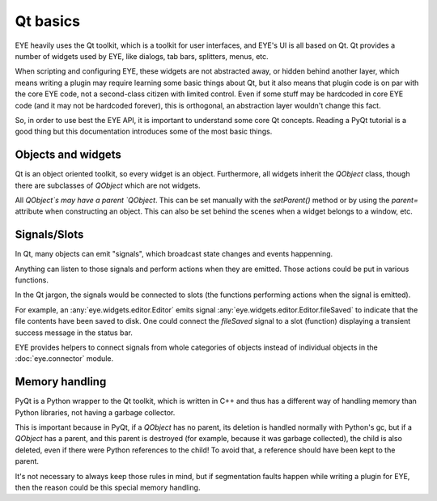 Qt basics
=========

EYE heavily uses the Qt toolkit, which is a toolkit for user interfaces, and EYE's UI is all based on Qt. Qt provides
a number of widgets used by EYE, like dialogs, tab bars, splitters, menus, etc.

When scripting and configuring EYE, these widgets are not abstracted away, or hidden behind another layer, which
means writing a plugin may require learning some basic things about Qt, but it also means that plugin code is on par
with the core EYE code, not a second-class citizen with limited control. Even if some stuff may be hardcoded in core
EYE code (and it may not be hardcoded forever), this is orthogonal, an abstraction layer wouldn't change this fact.

So, in order to use best the EYE API, it is important to understand some core Qt concepts. Reading a PyQt tutorial
is a good thing but this documentation introduces some of the most basic things.

Objects and widgets
-------------------

Qt is an object oriented toolkit, so every widget is an object. Furthermore, all widgets inherit the `QObject`
class, though there are subclasses of `QObject` which are not widgets.

All `QObject`s may have a parent `QObject`. This can be set manually with the `setParent()` method or by using the
`parent=` attribute when constructing an object. This can also be set behind the scenes when a widget belongs to a
window, etc.

Signals/Slots
-------------

In Qt, many objects can emit "signals", which broadcast state changes and events happenning.

Anything can listen to those signals and perform actions when they are emitted. Those actions could be put in various
functions.

In the Qt jargon, the signals would be connected to slots (the functions performing actions when the signal is
emitted).

For example, an :any:`eye.widgets.editor.Editor` emits signal :any:`eye.widgets.editor.Editor.fileSaved` to indicate
that the file contents have been saved to disk.
One could connect the `fileSaved` signal to a slot (function) displaying a transient success message in the status
bar.

EYE provides helpers to connect signals from whole categories of objects instead of individual objects in the
:doc:`eye.connector` module.

Memory handling
---------------

PyQt is a Python wrapper to the Qt toolkit, which is written in C++ and thus has a different way of handling memory
than Python libraries, not having a garbage collector.

This is important because in PyQt, if a `QObject` has no parent, its deletion is handled normally with Python's gc,
but if a `QObject` has a parent, and this parent is destroyed (for example, because it was garbage collected), the
child is also deleted, even if there were Python references to the child! To avoid that, a reference should have been
kept to the parent.

It's not necessary to always keep those rules in mind, but if segmentation faults happen while writing a plugin for
EYE, then the reason could be this special memory handling.
